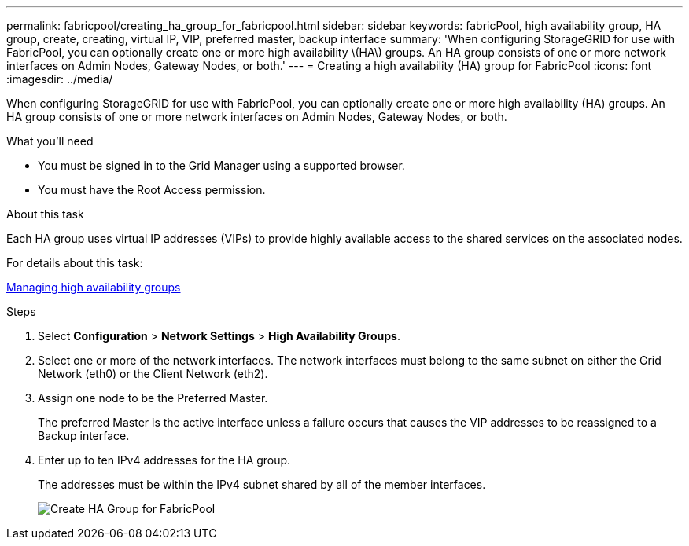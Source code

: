 ---
permalink: fabricpool/creating_ha_group_for_fabricpool.html
sidebar: sidebar
keywords: fabricPool, high availability group, HA group, create, creating, virtual IP, VIP, preferred master, backup interface
summary: 'When configuring StorageGRID for use with FabricPool, you can optionally create one or more high availability \(HA\) groups. An HA group consists of one or more network interfaces on Admin Nodes, Gateway Nodes, or both.'
---
= Creating a high availability (HA) group for FabricPool
:icons: font
:imagesdir: ../media/

[.lead]
When configuring StorageGRID for use with FabricPool, you can optionally create one or more high availability (HA) groups. An HA group consists of one or more network interfaces on Admin Nodes, Gateway Nodes, or both.

.What you'll need
* You must be signed in to the Grid Manager using a supported browser.
* You must have the Root Access permission.

.About this task
Each HA group uses virtual IP addresses (VIPs) to provide highly available access to the shared services on the associated nodes.

For details about this task:

xref:../admin/managing_high_availability_groups.adoc[Managing high availability groups]

.Steps
. Select *Configuration* > *Network Settings* > *High Availability Groups*.
. Select one or more of the network interfaces. The network interfaces must belong to the same subnet on either the Grid Network (eth0) or the Client Network (eth2).
. Assign one node to be the Preferred Master.
+
The preferred Master is the active interface unless a failure occurs that causes the VIP addresses to be reassigned to a Backup interface.

. Enter up to ten IPv4 addresses for the HA group.
+
The addresses must be within the IPv4 subnet shared by all of the member interfaces.
+
image::../media/create_ha_group_for_fabricpool.png[Create HA Group for FabricPool]
